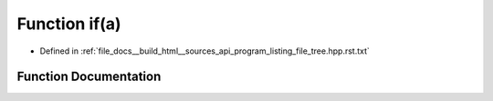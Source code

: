 .. _exhale_function_program__listing__file__tree_8hpp_8rst_8txt_1a947e4fe2dafd88fdab0ae62fb617e6c3:

Function if(a)
==============

- Defined in :ref:`file_docs__build_html__sources_api_program_listing_file_tree.hpp.rst.txt`


Function Documentation
----------------------


.. doxygenfunction:: if(a)
